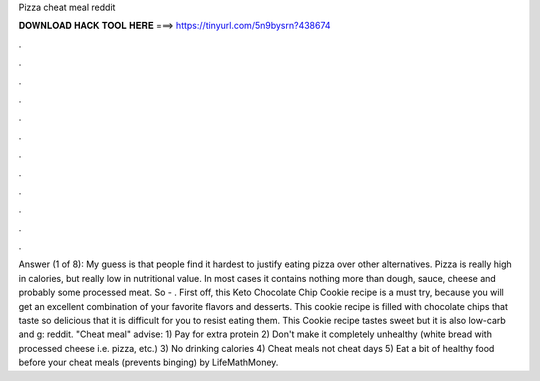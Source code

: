 Pizza cheat meal reddit

𝐃𝐎𝐖𝐍𝐋𝐎𝐀𝐃 𝐇𝐀𝐂𝐊 𝐓𝐎𝐎𝐋 𝐇𝐄𝐑𝐄 ===> https://tinyurl.com/5n9bysrn?438674

.

.

.

.

.

.

.

.

.

.

.

.

Answer (1 of 8): My guess is that people find it hardest to justify eating pizza over other alternatives. Pizza is really high in calories, but really low in nutritional value. In most cases it contains nothing more than dough, sauce, cheese and probably some processed meat. So - . First off, this Keto Chocolate Chip Cookie recipe is a must try, because you will get an excellent combination of your favorite flavors and desserts. This cookie recipe is filled with chocolate chips that taste so delicious that it is difficult for you to resist eating them. This Cookie recipe tastes sweet but it is also low-carb and g: reddit. "Cheat meal" advise: 1) Pay for extra protein 2) Don't make it completely unhealthy (white bread with processed cheese i.e. pizza, etc.) 3) No drinking calories 4) Cheat meals not cheat days 5) Eat a bit of healthy food before your cheat meals (prevents binging) by LifeMathMoney.